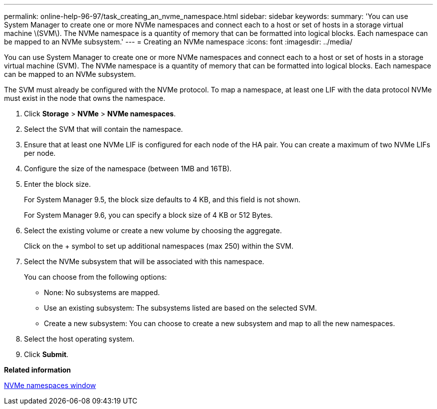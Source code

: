 ---
permalink: online-help-96-97/task_creating_an_nvme_namespace.html
sidebar: sidebar
keywords: 
summary: 'You can use System Manager to create one or more NVMe namespaces and connect each to a host or set of hosts in a storage virtual machine \(SVM\). The NVMe namespace is a quantity of memory that can be formatted into logical blocks. Each namespace can be mapped to an NVMe subsystem.'
---
= Creating an NVMe namespace
:icons: font
:imagesdir: ../media/

[.lead]
You can use System Manager to create one or more NVMe namespaces and connect each to a host or set of hosts in a storage virtual machine (SVM). The NVMe namespace is a quantity of memory that can be formatted into logical blocks. Each namespace can be mapped to an NVMe subsystem.

The SVM must already be configured with the NVMe protocol. To map a namespace, at least one LIF with the data protocol NVMe must exist in the node that owns the namespace.

. Click *Storage* > *NVMe* > *NVMe namespaces*.
. Select the SVM that will contain the namespace.
. Ensure that at least one NVMe LIF is configured for each node of the HA pair. You can create a maximum of two NVMe LIFs per node.
. Configure the size of the namespace (between 1MB and 16TB).
. Enter the block size.
+
For System Manager 9.5, the block size defaults to 4 KB, and this field is not shown.
+
For System Manager 9.6, you can specify a block size of 4 KB or 512 Bytes.

. Select the existing volume or create a new volume by choosing the aggregate.
+
Click on the + symbol to set up additional namespaces (max 250) within the SVM.

. Select the NVMe subsystem that will be associated with this namespace.
+
You can choose from the following options:

 ** None: No subsystems are mapped.
 ** Use an existing subsystem: The subsystems listed are based on the selected SVM.
 ** Create a new subsystem: You can choose to create a new subsystem and map to all the new namespaces.

. Select the host operating system.
. Click *Submit*.

*Related information*

xref:reference_nvme_namespaces_window.adoc[NVMe namespaces window]
